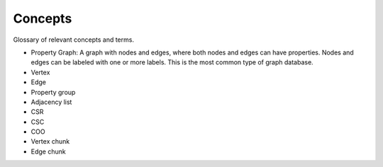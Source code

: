 Concepts
=========

Glossary of relevant concepts and terms.

- Property Graph: A graph with nodes and edges, where both nodes and edges can have properties. Nodes and edges can be labeled with one or more labels. This is the most common type of graph database.
- Vertex
- Edge
- Property group
- Adjacency list
- CSR
- CSC
- COO
- Vertex chunk
- Edge chunk
